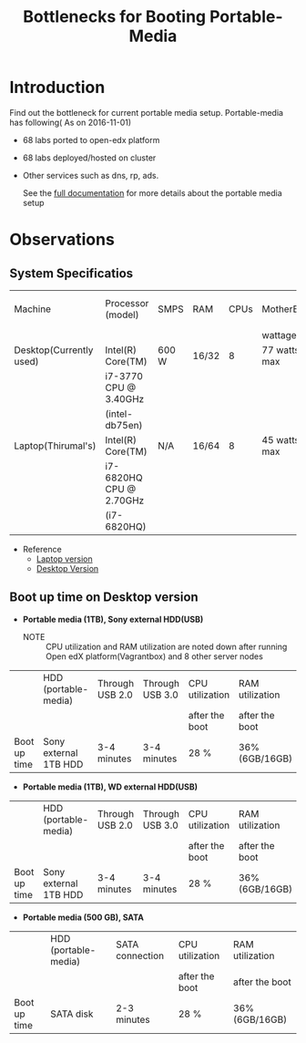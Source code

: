 #+TITLE: Bottlenecks for Booting Portable-Media

* Introduction
  Find out the bottleneck for current portable media setup. 
  Portable-media has following( As on 2016-11-01)
  - 68 labs ported to open-edx platform 
  - 68 labs deployed/hosted on cluster 
  - Other services such as dns, rp, ads.
   
    See the [[./index.org][full documentation]] for more details about the portable
    media setup
  
* Observations
** System Specificatios
   |-------------------------+-------------------------+-------+-------+------+--------------+---------------+---------------|
   | Machine                 | Processor (model)       | SMPS  | RAM   | CPUs | MotherBoard  | No.of USB 2.0 | No.of USB 3.0 |
   |                         |                         |       |       |      | wattage      |               |               |
   |-------------------------+-------------------------+-------+-------+------+--------------+---------------+---------------|
   | Desktop(Currently used) | Intel(R) Core(TM)       | 600 W | 16/32 |    8 | 77 watts max |             4 |             2 |
   |                         | i7-3770 CPU @ 3.40GHz   |       |       |      |              |               |               |
   |                         | (intel-db75en)          |       |       |      |              |               |               |
   |-------------------------+-------------------------+-------+-------+------+--------------+---------------+---------------|
   | Laptop(Thirumal's)      | Intel(R) Core(TM)       | N/A   | 16/64 |    8 | 45 watts max |               |               |
   |                         | i7-6820HQ CPU @ 2.70GHz |       |       |      |              |               |               |
   |                         | (i7-6820HQ)             |       |       |      |              |               |               |
   |-------------------------+-------------------------+-------+-------+------+--------------+---------------+---------------|
   - Reference
     + [[http://ark.intel.com/products/88970/Intel-Core-i7-6820HQ-Processor-8M-Cache-up-to-3_60-GHz][Laptop version]] 
     + [[http://ark.intel.com/products/59043/Intel-Desktop-Board-DB75EN][Desktop Version]]
** Boot up time on Desktop version
   - *Portable media (1TB), Sony external HDD(USB)*
     + NOTE :: CPU utilization and RAM utilization are noted down after
               running Open edX platform(Vagrantbox) and 8 other
               server nodes
   |--------------+-----------------------+-----------------+-----------------+-----------------+-----------------|
   |              | HDD (portable-media)  | Through USB 2.0 | Through USB 3.0 | CPU utilization | RAM utilization |
   |              |                       |                 |                 | after the boot  | after the boot  |
   |--------------+-----------------------+-----------------+-----------------+-----------------+-----------------|
   | Boot up time | Sony external 1TB HDD | 3-4 minutes     | 3-4 minutes     | 28 %            | 36% (6GB/16GB)  |
   |--------------+-----------------------+-----------------+-----------------+-----------------+-----------------|

   - *Portable media (1TB), WD external HDD(USB)* 
   |--------------+-----------------------+-----------------+-----------------+-----------------+-----------------|
   |              | HDD (portable-media)  | Through USB 2.0 | Through USB 3.0 | CPU utilization | RAM utilization |
   |              |                       |                 |                 | after the boot  | after the boot  |
   |--------------+-----------------------+-----------------+-----------------+-----------------+-----------------|
   | Boot up time | Sony external 1TB HDD | 3-4 minutes     | 3-4 minutes     | 28 %            | 36% (6GB/16GB)  |
   |--------------+-----------------------+-----------------+-----------------+-----------------+-----------------|

   - *Portable media (500 GB), SATA*
   |--------------+----------------------+-----------------+-----------------+-----------------|
   |              | HDD (portable-media) | SATA connection | CPU utilization | RAM utilization |
   |              |                      |                 | after the boot  | after the boot  |
   |--------------+----------------------+-----------------+-----------------+-----------------|
   | Boot up time | SATA disk            | 2-3 minutes     | 28 %            | 36% (6GB/16GB)  |
   |--------------+----------------------+-----------------+-----------------+-----------------|
 
** COMMENT Boot up time on Laptop version
** COMMENT System specifications
   Mother Board Model : intel-db75en
   USB 2.0  ---  4
   USB 3.0  ---  2
   
   RAM used = 16 GB
   SMPS :  600 W
   
   Processor:  Intel(R) Core(TM) i7-3770 CPU @ 3.40GHz
   Wattage : 77 watts
*** Time taking to BOOT
**** Portable-media with 1TB Sony external hard disk drive (USB 3.0)
     - Start the machine and boot from portable-media through usb 3.0
       port 
       + Observation ::  Time taken for complete boot up
         #+BEGIN_EXAMPLE
	 03:05 ~= 3-4 minutes
         #+END_EXAMPLE
     - Start the machine and boot from portable-media through usb 2.0
       port    
       + Observation ::  
			 - Time taken for complete boot up
			   #+BEGIN_EXAMPLE
			   03:28 ~= 3-4 minutes 
			   #+END_EXAMPLE
			 - Number of Processes running
			   #+BEGIN_EXAMPLE
			   667 ( Nagios shows critical state)
			   #+END_EXAMPLE
			 - Number of Containers running 
			   #+BEGIN_EXAMPLE
			   8 ( Server nodes)
			   #+END_EXAMPLE
			 - RAM usage
			   *38%,6 GB of 15.4 GB*
			 - CPU usage 
			   *25%-30% Octa-Core Processor*
			 - Each container will take 20-40 processes 
			  
    
  
**** Portable-media with 500GB Siagate Internal hard disk drive.
     - Start the machine and boot from portable-media through internal HDD
       port 
       + Observation ::  
			 - Time taken for complete boot up
			   #+BEGIN_EXAMPLE
			   02:43 ~= 2-3 minutes 
			   #+END_EXAMPLE
			 - Number of Processes running
			   #+BEGIN_EXAMPLE
			   670 ( Nagios shows critical state)
			   #+END_EXAMPLE
			 - Number of Containers running 
			   #+BEGIN_EXAMPLE
			   8 ( Server nodes)
			   #+END_EXAMPLE
			 - RAM usage
			   *37%,5.6 GB of 15.4 GB*
			 - CPU usage 
			   *25%-30% Octa-Core Processor*
			 - Each container will take 20-40 processes 
			  
    
  

